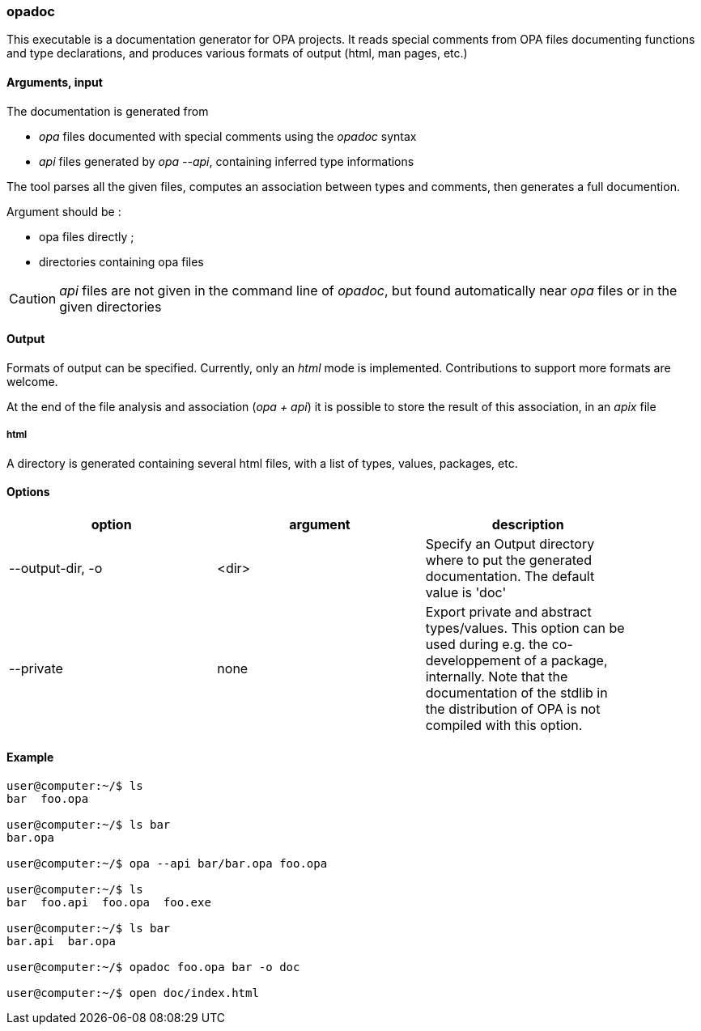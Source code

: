opadoc
~~~~~~

This executable is a documentation generator for OPA projects.
It reads special comments from OPA files documenting functions and type declarations,
and produces various formats of output (html, man pages, etc.)

Arguments, input
^^^^^^^^^^^^^^^^

The documentation is generated from

* _opa_ files documented with special comments using the _opadoc_ syntax
* _api_ files generated by _opa --api_, containing inferred type informations

The tool parses all the given files, computes an association between types and comments,
then generates a full documention.

Argument should be :

* opa files directly ;
* directories containing opa files

[CAUTION]
_api_ files are not given in the command line of _opadoc_, but found automatically near _opa_ files
or in the given directories

Output
^^^^^^

Formats of output can be specified. Currently, only an _html_ mode is implemented.
Contributions to support more formats are welcome.

At the end of the file analysis and association (_opa + api_) it is possible to store
the result of this association, in an _apix_ file

html
++++

A directory is generated containing several html files, with a list of types, values,
packages, etc.

Options
^^^^^^^
[width="90%",cols="3",frame="topbot",options="header"]
|========================================================
| option | argument | description
| --output-dir, -o | <dir> |
Specify an Output directory where to put the generated documentation. The default value is 'doc'
| --private | none |
Export private and abstract types/values. This option can be used during e.g. the co-developpement of
a package, internally. Note that the documentation of the stdlib in the distribution of OPA is
not compiled with this option.
|========================================================

Example
^^^^^^^

-------------------------
user@computer:~/$ ls
bar  foo.opa

user@computer:~/$ ls bar
bar.opa

user@computer:~/$ opa --api bar/bar.opa foo.opa

user@computer:~/$ ls
bar  foo.api  foo.opa  foo.exe

user@computer:~/$ ls bar
bar.api  bar.opa

user@computer:~/$ opadoc foo.opa bar -o doc

user@computer:~/$ open doc/index.html
-------------------------


// Common errors
// ^^^^^^^^^^^^^

// TODO!

// Syntax of comments
// ^^^^^^^^^^^^^^^^^^

// TODO!
